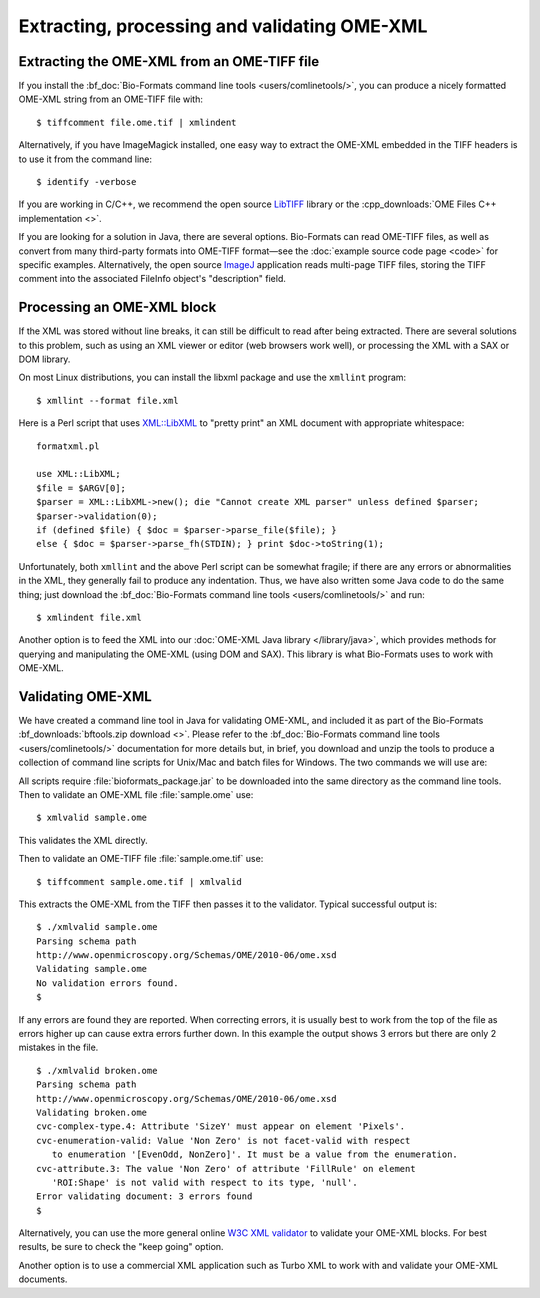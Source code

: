 Extracting, processing and validating OME-XML
=============================================
 
Extracting the OME-XML from an OME-TIFF file
--------------------------------------------

If you install the :bf_doc:`Bio-Formats command line
tools <users/comlinetools/>`, you can
produce a nicely formatted OME-XML string from an OME-TIFF file with:

::

    $ tiffcomment file.ome.tif | xmlindent

Alternatively, if you have ImageMagick installed, one easy way to extract
the OME-XML embedded in the TIFF headers is to use it from the command
line:

::

    $ identify -verbose

If you are working in C/C++, we recommend the open source
`LibTIFF <http://www.libtiff.org/>`_ library or the
:cpp_downloads:`OME Files C++ implementation <>`.

If you are looking for a solution in Java, there are several options.
Bio-Formats can read OME-TIFF files, as well as convert from many
third-party formats into OME-TIFF format—see the :doc:`example source code
page <code>` for specific examples. Alternatively, the open
source `ImageJ <https://imagej.nih.gov/ij/>`_ application reads
multi-page TIFF files, storing the TIFF comment into the associated
FileInfo object's "description" field.

Processing an OME-XML block
---------------------------

If the XML was stored without line breaks, it can still be difficult to
read after being extracted. There are several solutions to this problem,
such as using an XML viewer or editor (web browsers work well), or
processing the XML with a SAX or DOM library.

On most Linux distributions, you can install the libxml package and use
the ``xmllint`` program:

::

    $ xmllint --format file.xml

Here is a Perl script that uses
`XML::LibXML <http://search.cpan.org/dist/XML-LibXML/LibXML.pod>`_ to
"pretty print" an XML document with appropriate whitespace:

::

    formatxml.pl

    use XML::LibXML;
    $file = $ARGV[0];
    $parser = XML::LibXML->new(); die "Cannot create XML parser" unless defined $parser;
    $parser->validation(0);
    if (defined $file) { $doc = $parser->parse_file($file); }
    else { $doc = $parser->parse_fh(STDIN); } print $doc->toString(1);

Unfortunately, both ``xmllint`` and the above Perl script can be somewhat
fragile; if there are any errors or abnormalities in the XML, they
generally fail to produce any indentation. Thus, we have also written
some Java code to do the same thing; just download the 
:bf_doc:`Bio-Formats command line tools <users/comlinetools/>` and run:

::

    $ xmlindent file.xml

Another option is to feed the XML into our 
:doc:`OME-XML Java library </library/java>`, which provides methods 
for querying and manipulating the OME-XML (using DOM and SAX). This library is 
what Bio-Formats uses to work with OME-XML.

Validating OME-XML
------------------

We have created a command line tool in Java for validating OME-XML, and
included it as part of the Bio-Formats :bf_downloads:`bftools.zip download
<>`. Please refer to the :bf_doc:`Bio-Formats command line tools
<users/comlinetools/>` documentation
for more details but, in brief, you download and unzip the tools to produce a
collection of command line scripts for Unix/Mac and batch files for Windows.
The two commands we will use are:

.. glossary::

    xmlvalid 
        A command line XML validation tool

    tiffcomment
        Extracts the OME-XML block in an OME-TIFF file from the
        comment in the TIFF's first IFD entry.

All scripts require :file:`bioformats_package.jar` to be downloaded into the
same directory as the command line tools. Then to validate an OME-XML file
:file:`sample.ome` use:

::

    $ xmlvalid sample.ome

This validates the XML directly.

Then to validate an OME-TIFF file :file:`sample.ome.tif` use:

::

    $ tiffcomment sample.ome.tif | xmlvalid

This extracts the OME-XML from the TIFF then passes it to the validator. 
Typical successful output is:

::

    $ ./xmlvalid sample.ome
    Parsing schema path
    http://www.openmicroscopy.org/Schemas/OME/2010-06/ome.xsd
    Validating sample.ome
    No validation errors found.
    $

If any errors are found they are reported. When correcting errors, it is 
usually best to work from the top of the file as errors higher up can cause 
extra errors further down. In this example the output shows 3 errors but there 
are only 2 mistakes in the file.

::

    $ ./xmlvalid broken.ome
    Parsing schema path
    http://www.openmicroscopy.org/Schemas/OME/2010-06/ome.xsd
    Validating broken.ome
    cvc-complex-type.4: Attribute 'SizeY' must appear on element 'Pixels'.
    cvc-enumeration-valid: Value 'Non Zero' is not facet-valid with respect 
       to enumeration '[EvenOdd, NonZero]'. It must be a value from the enumeration.
    cvc-attribute.3: The value 'Non Zero' of attribute 'FillRule' on element 
       'ROI:Shape' is not valid with respect to its type, 'null'.
    Error validating document: 3 errors found
    $


.. Also available is a web-based `OME-XML
   validator <http://validator.openmicroscopy.org.uk/>`_ for checking files
   in OME-XML or OME-TIFF formats, including:
   
   -  conformation to the OME-XML schema
   -  listing missing internal references
   -  listing external references
   -  correct TiffData block usage
   -  frame counts in TIFF files

Alternatively, you can use the more general online `W3C XML
validator <http://www.w3.org/2001/03/webdata/xsv>`_ to validate your
OME-XML blocks. For best results, be sure to check the "keep going"
option.

Another option is to use a commercial XML application such as Turbo XML
to work with and validate your OME-XML documents.

